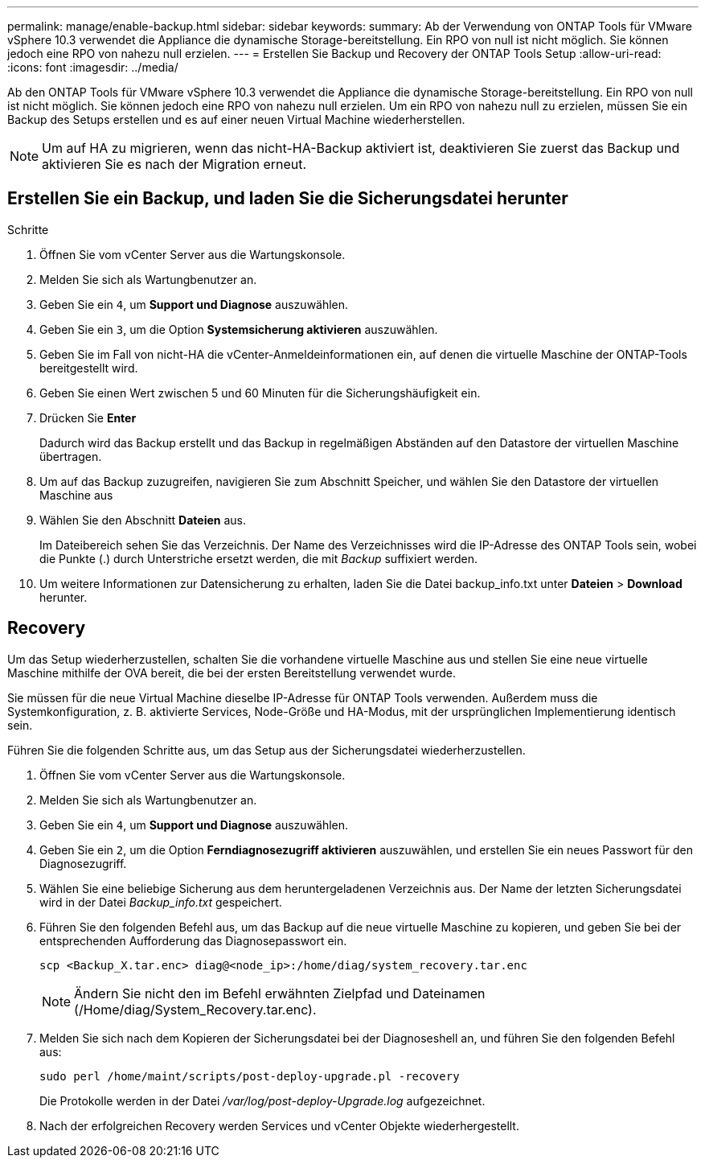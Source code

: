 ---
permalink: manage/enable-backup.html 
sidebar: sidebar 
keywords:  
summary: Ab der Verwendung von ONTAP Tools für VMware vSphere 10.3 verwendet die Appliance die dynamische Storage-bereitstellung. Ein RPO von null ist nicht möglich. Sie können jedoch eine RPO von nahezu null erzielen. 
---
= Erstellen Sie Backup und Recovery der ONTAP Tools Setup
:allow-uri-read: 
:icons: font
:imagesdir: ../media/


[role="lead"]
Ab den ONTAP Tools für VMware vSphere 10.3 verwendet die Appliance die dynamische Storage-bereitstellung. Ein RPO von null ist nicht möglich. Sie können jedoch eine RPO von nahezu null erzielen. Um ein RPO von nahezu null zu erzielen, müssen Sie ein Backup des Setups erstellen und es auf einer neuen Virtual Machine wiederherstellen.


NOTE: Um auf HA zu migrieren, wenn das nicht-HA-Backup aktiviert ist, deaktivieren Sie zuerst das Backup und aktivieren Sie es nach der Migration erneut.



== Erstellen Sie ein Backup, und laden Sie die Sicherungsdatei herunter

.Schritte
. Öffnen Sie vom vCenter Server aus die Wartungskonsole.
. Melden Sie sich als Wartungbenutzer an.
. Geben Sie ein `4`, um *Support und Diagnose* auszuwählen.
. Geben Sie ein `3`, um die Option *Systemsicherung aktivieren* auszuwählen.
. Geben Sie im Fall von nicht-HA die vCenter-Anmeldeinformationen ein, auf denen die virtuelle Maschine der ONTAP-Tools bereitgestellt wird.
. Geben Sie einen Wert zwischen 5 und 60 Minuten für die Sicherungshäufigkeit ein.
. Drücken Sie *Enter*
+
Dadurch wird das Backup erstellt und das Backup in regelmäßigen Abständen auf den Datastore der virtuellen Maschine übertragen.

. Um auf das Backup zuzugreifen, navigieren Sie zum Abschnitt Speicher, und wählen Sie den Datastore der virtuellen Maschine aus
. Wählen Sie den Abschnitt *Dateien* aus.
+
Im Dateibereich sehen Sie das Verzeichnis. Der Name des Verzeichnisses wird die IP-Adresse des ONTAP Tools sein, wobei die Punkte (.) durch Unterstriche ersetzt werden, die mit _Backup_ suffixiert werden.

. Um weitere Informationen zur Datensicherung zu erhalten, laden Sie die Datei backup_info.txt unter *Dateien* > *Download* herunter.




== Recovery

Um das Setup wiederherzustellen, schalten Sie die vorhandene virtuelle Maschine aus und stellen Sie eine neue virtuelle Maschine mithilfe der OVA bereit, die bei der ersten Bereitstellung verwendet wurde.

Sie müssen für die neue Virtual Machine dieselbe IP-Adresse für ONTAP Tools verwenden. Außerdem muss die Systemkonfiguration, z. B. aktivierte Services, Node-Größe und HA-Modus, mit der ursprünglichen Implementierung identisch sein.

Führen Sie die folgenden Schritte aus, um das Setup aus der Sicherungsdatei wiederherzustellen.

. Öffnen Sie vom vCenter Server aus die Wartungskonsole.
. Melden Sie sich als Wartungbenutzer an.
. Geben Sie ein `4`, um *Support und Diagnose* auszuwählen.
. Geben Sie ein `2`, um die Option *Ferndiagnosezugriff aktivieren* auszuwählen, und erstellen Sie ein neues Passwort für den Diagnosezugriff.
. Wählen Sie eine beliebige Sicherung aus dem heruntergeladenen Verzeichnis aus. Der Name der letzten Sicherungsdatei wird in der Datei _Backup_info.txt_ gespeichert.
. Führen Sie den folgenden Befehl aus, um das Backup auf die neue virtuelle Maschine zu kopieren, und geben Sie bei der entsprechenden Aufforderung das Diagnosepasswort ein.
+
[listing]
----
scp <Backup_X.tar.enc> diag@<node_ip>:/home/diag/system_recovery.tar.enc
----
+

NOTE: Ändern Sie nicht den im Befehl erwähnten Zielpfad und Dateinamen (/Home/diag/System_Recovery.tar.enc).

. Melden Sie sich nach dem Kopieren der Sicherungsdatei bei der Diagnoseshell an, und führen Sie den folgenden Befehl aus:
+
[listing]
----
sudo perl /home/maint/scripts/post-deploy-upgrade.pl -recovery
----
+
Die Protokolle werden in der Datei _/var/log/post-deploy-Upgrade.log_ aufgezeichnet.

. Nach der erfolgreichen Recovery werden Services und vCenter Objekte wiederhergestellt.

